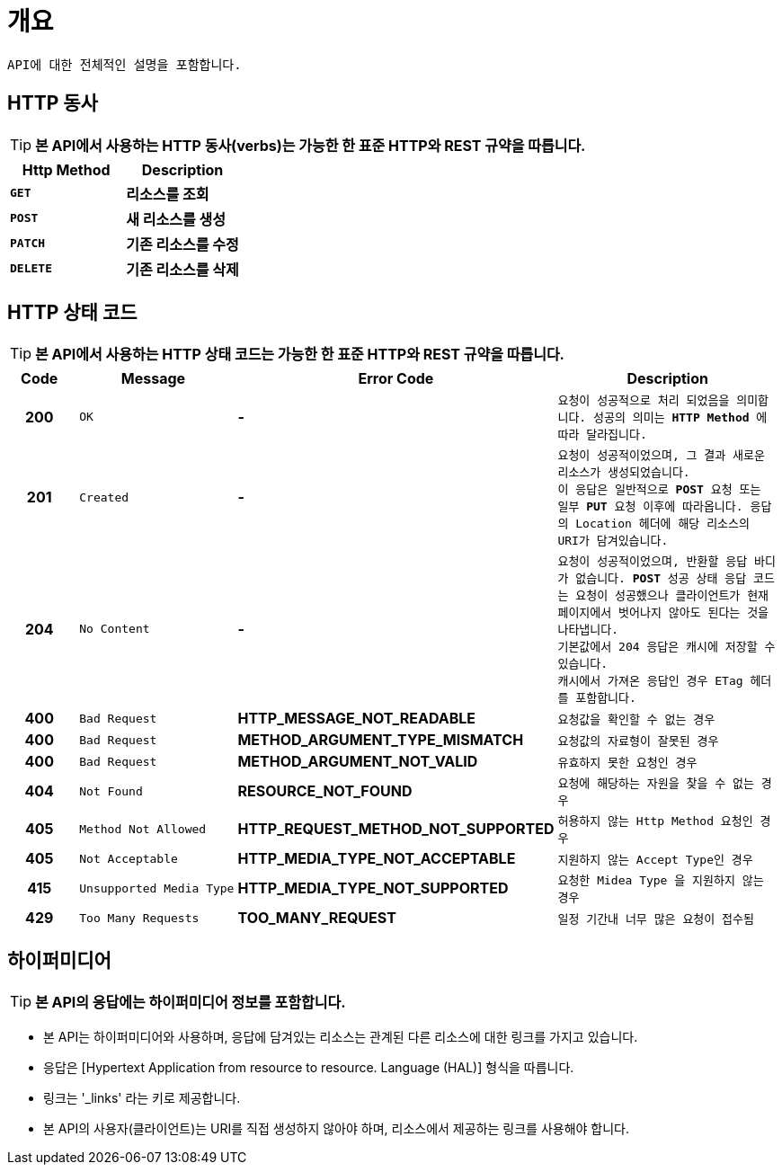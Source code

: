 
[[overview]]
= ** 개요 **

[%hardbreaks]
----
API에 대한 전체적인 설명을 포함합니다.
----

[[overview-http-verbs]]
== ** HTTP 동사 **
****
TIP: ** 본 API에서 사용하는 HTTP 동사(verbs)는 가능한 한 표준 HTTP와 REST 규약을 따릅니다. **

[frame=none]
|===
| Http Method | Description

| `*GET*`
| *리소스를 조회*

| `*POST*`
| *새 리소스를 생성*

| `*PATCH*`
| *기존 리소스를 수정*

| `*DELETE*`
| *기존 리소스를 삭제*
|===
****

[[overview-http-status-codes]]
== ** HTTP 상태 코드 **
****
TIP: ** 본 API에서 사용하는 HTTP 상태 코드는 가능한 한 표준 HTTP와 REST 규약을 따릅니다. **

[cols="1h,2l,4s,4m"]
|===
| Code | Message | Error Code | Description

| 200
| OK
| -
| 요청이 성공적으로 처리 되었음을 의미합니다.
성공의 의미는 `*HTTP Method*` 에 따라 달라집니다.

| 201
| Created
| -
| 요청이 성공적이었으며, 그 결과 새로운 리소스가 생성되었습니다. +
이 응답은 일반적으로 `*POST*` 요청 또는 일부 `*PUT*` 요청 이후에 따라옵니다.
응답의 `Location` 헤더에 해당 리소스의 URI가 담겨있습니다.

| 204
| No Content
| -
| 요청이 성공적이었으며, 반환할 응답 바디가 없습니다.
`*POST*` 성공 상태 응답 코드는 요청이 성공했으나 클라이언트가 현재 페이지에서 벗어나지 않아도 된다는 것을 나타냅니다. +
기본값에서 204 응답은 캐시에 저장할 수 있습니다. +
캐시에서 가져온 응답인 경우 ETag 헤더를 포함합니다.

| 400
| Bad Request
| HTTP_MESSAGE_NOT_READABLE
| 요청값을 확인할 수 없는 경우

| 400
| Bad Request
| METHOD_ARGUMENT_TYPE_MISMATCH
| 요청값의 자료형이 잘못된 경우

| 400
| Bad Request
| METHOD_ARGUMENT_NOT_VALID
| 유효하지 못한 요청인 경우

| 404
| Not Found
| RESOURCE_NOT_FOUND
| 요청에 해당하는 자원을 찾을 수 없는 경우

| 405
| Method Not Allowed
| HTTP_REQUEST_METHOD_NOT_SUPPORTED
| 허용하지 않는 Http Method 요청인 경우

| 405
| Not Acceptable
| HTTP_MEDIA_TYPE_NOT_ACCEPTABLE
| 지원하지 않는 Accept Type인 경우

| 415
| Unsupported Media Type
| HTTP_MEDIA_TYPE_NOT_SUPPORTED
| 요청한 `Midea Type` 을 지원하지 않는 경우

| 429
| Too Many Requests
| TOO_MANY_REQUEST
| 일정 기간내 너무 많은 요청이 접수됨
|===
****

[[overview-hypermedia]]
== ** 하이퍼미디어 **
****
TIP: ** 본 API의 응답에는 하이퍼미디어 정보를 포함합니다.**

[horizontal]
- 본 API는 하이퍼미디어와 사용하며, 응답에 담겨있는 리소스는 관계된 다른 리소스에 대한 링크를 가지고 있습니다.
- 응답은 [Hypertext Application from resource to resource. Language (HAL)] 형식을 따릅니다.
- 링크는 '_links' 라는 키로 제공합니다.
- 본 API의 사용자(클라이언트)는 URI를 직접 생성하지 않아야 하며, 리소스에서 제공하는 링크를 사용해야 합니다.
****
